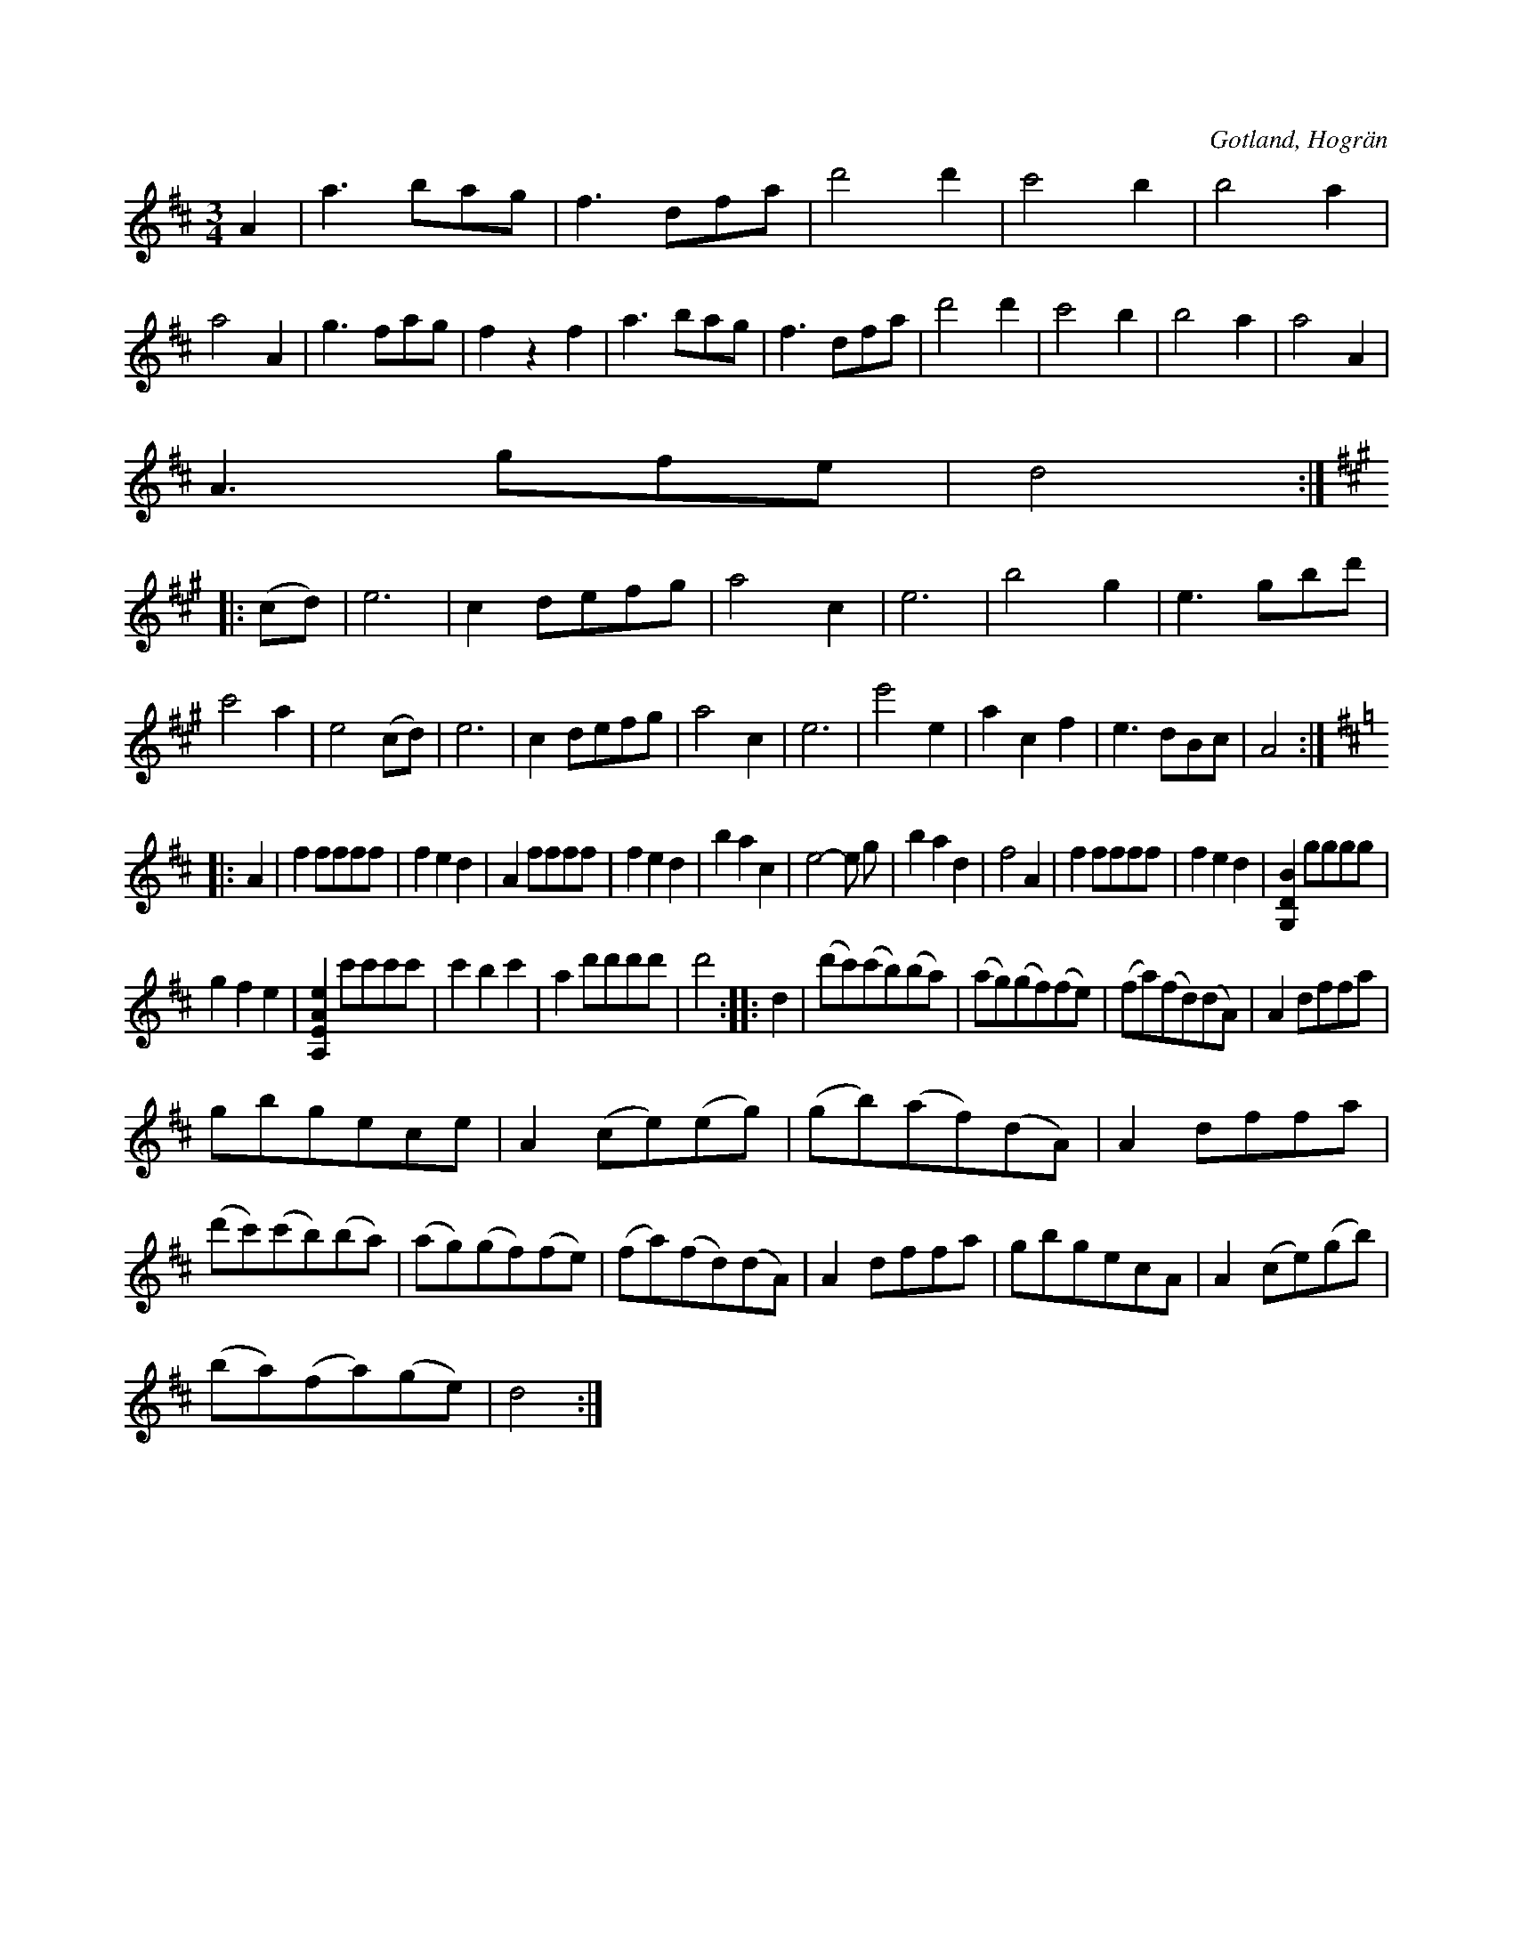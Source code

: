 X:455
T:
R:vals
S:Uppt. såsom skollärare Visselgren i Hogrän spelat den för samlaren.
O:Gotland, Hogrän
M:3/4
L:1/8
K:D
A2|a3 bag|f3 dfa|d'4 d'2|c'4 b2|b4 a2|a4 A2|g3 fag|f2 z2 f2|a3 bag|f3 dfa|d'4 d'2|c'4 b2|b4 a2|a4 A2|
A3 gfe|d4::
K:A
(cd)|e6|c2 defg|a4 c2|e6|b4 g2|e3 gbd'|c'4 a2|e4 (cd)|e6|c2 defg|a4 c2|e6|e'4 e2|a2 c2 f2|e3 dBc|A4::
K:D
A2|f2 ffff|f2 e2 d2|A2 ffff|f2 e2 d2|b2 a2 c2|e4- e g|b2 a2 d2|f4 A2|f2 ffff|f2 e2 d2|[G,2D2B2] gggg|
g2 f2 e2|[A,2E2A2e2] c'c'c'c'|c'2 b2 c'2|a2 d'd'd'd'|d'4::d2|(d'c')('c'b)(ba)|(ag)(gf)(fe)|(fa)(fd)(dA)|A2 dffa|
gbgece|A2 (ce)(eg)|(gb)(af)(dA)|A2 dffa|(d'c')(c'b)(ba)|(ag)(gf)(fe)|(fa)(fd)(dA)|A2 dffa|gbgecA|A2 (ce)(gb)|
(ba)(fa)(ge)|d4:|

